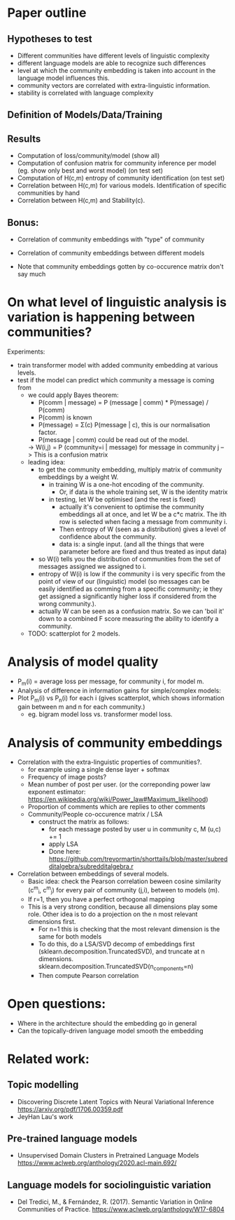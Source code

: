 * Paper outline

** Hypotheses to test 
 - Different communities have different levels of linguistic complexity
 - different language models are able to recognize such differences
 - level at which the community embedding is taken into account in the
   language model influences this.
 - community vectors are correlated with extra-linguistic information.
 - stability is correlated with language complexity

** Definition of Models/Data/Training

** Results

- Computation of loss/community/model (show all)
- Computation of confusion matrix for community inference per model (eg. show only best and worst model) (on test set)
- Computation of H(c,m) entropy of community identification (on test set)
- Correlation between H(c,m) for various models. Identification of specific communities by hand
- Correlation between H(c,m) and Stability(c).

** Bonus:
- Correlation of community embeddings with "type" of community
- Correlation of community embeddings between different models

- Note that community embeddings gotten by co-occurence matrix don't say much

* On what level of linguistic analysis is variation is happening between communities?

Experiments:
 - train transformer model with added community embedding at various levels.
 - test if the model can predict which community a message is coming from
   - we could apply Bayes theorem:
      - P(comm | message) = P (message | comm) * P(message) / P(comm)
      - P(comm) is known
      - P(message) = Σ(c) P(message | c), this is our normalisation factor.
      - P(message | comm) could be read out of the model.
      -> W(i,j) = P (community=i | message) for message in community j
         --> This is a confusion matrix
   - leading idea:
     - to get the community embedding, multiply matrix of community
       embeddings by a weight W.
       - in training W is a one-hot encoding of the community.
         - Or, if data is the whole training set, W is the identity matrix
       - in testing, let W be optimised (and the rest is fixed)
         - actually it's convenient to optimise the community
           embeddings all at once, and let W be a c*c matrix. The ith
           row is selected when facing a message from community i.
         - Then entropy of W (seen as a distribution) gives a level of
           confidence about the community.
         - data is: a single input. (and all the things that were
           parameter before are fixed and thus treated as input data)
     - so W(i) tells you the distribution of communities from the set
       of messages assigned we assigned to i.
     - entropy of W(i) is low if the community i is very specific from
       the point of view of our (linguistic) model (so messages can be
       easily identified as comming from a specific community; ie they
       get assigned a significantly higher loss if considered from the
       wrong community.).
     - actually W can be seen as a confusion matrix. So we can 'boil
       it' down to a combined F score measuring the ability to
       identify a community.
   - TODO: scatterplot for 2 models.
   

* Analysis of model quality

- P_m(i) = average loss per message, for community i, for model m.
- Analysis of difference in information gains for simple/complex models:
- Plot P_m(i) vs P_n(i) for each i (gives scatterplot, which shows
  information gain between m and n for each community.)
  - eg. bigram model loss vs. transformer model loss.


* Analysis of community embeddings


- Correlation with the extra-linguistic properties of communities?.
  - for example using a single dense layer + softmax
  - Frequency of image posts?
  - Mean number of post per user. (or the correponding power law
    exponent estimator:
    https://en.wikipedia.org/wiki/Power_law#Maximum_likelihood)
  - Proportion of comments which are replies to other comments
  - Community/People co-occurence matrix / LSA
    - construct the matrix as follows:
      - for each message posted by user u in community c, M (u,c) += 1
      - apply LSA
      - Done here: https://github.com/trevormartin/shorttails/blob/master/subredditalgebra/subredditalgebra.r

- Correlation between embeddings of several models.
  - Basic idea: check the Pearson correlation beween cosine similarity (c^m_i, c^m_j) for every
    pair of community (j,i), between to models (m).
  - If r=1, then you have a perfect orthogonal mapping
  - This is a very strong condition, because all dimensions play some role.
    Other idea is to do a projection on the n most relevant dimensions first.
     - For n=1 this is checking that the most relevant dimension is the same for both models
     - To do this, do a LSA/SVD decomp of embeddings first
       (sklearn.decomposition.TruncatedSVD), and truncate at n dimensions.
       sklearn.decomposition.TruncatedSVD(n_components=n)
     - Then compute Pearson correlation

* Open questions:
-  Where in the architecture should the embedding go in general
- Can the topically-driven language model smooth the embedding

* Related work:

** Topic modelling
- Discovering Discrete Latent Topics with Neural Variational Inference https://arxiv.org/pdf/1706.00359.pdf
- JeyHan Lau's work

** Pre-trained language models
- Unsupervised Domain Clusters in Pretrained Language Models https://www.aclweb.org/anthology/2020.acl-main.692/

** Language models for sociolinguistic variation
- Del Tredici, M., & Fernández, R. (2017). Semantic Variation in Online Communities of Practice. https://www.aclweb.org/anthology/W17-6804

